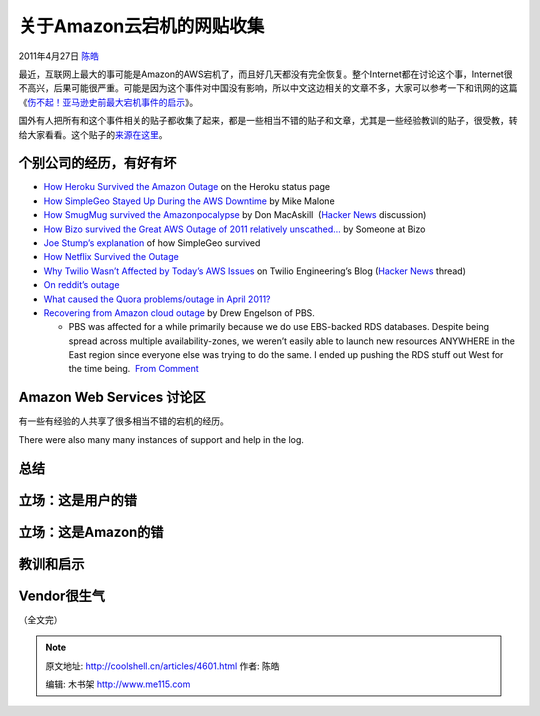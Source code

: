 .. _articles4601:

关于Amazon云宕机的网贴收集
==========================

2011年4月27日 `陈皓 <http://coolshell.cn/articles/author/haoel>`__

最近，互联网上最大的事可能是Amazon的AWS宕机了，而且好几天都没有完全恢复。整个Internet都在讨论这个事，Internet很不高兴，后果可能很严重。可能是因为这个事件对中国没有影响，所以中文这边相关的文章不多，大家可以参考一下和讯网的这篇《\ `伤不起！亚马逊史前最大宕机事件的启示 <http://tech.hexun.com/2011-04-24/128998619.html>`__\ 》。

国外有人把所有和这个事件相关的贴子都收集了起来，都是一些相当不错的贴子和文章，尤其是一些经验教训的贴子，很受教，转给大家看看。这个贴子的\ `来源在这里 <http://highscalability.com/blog/2011/4/25/the-big-list-of-articles-on-the-amazon-outage.html>`__\ 。

个别公司的经历，有好有坏
^^^^^^^^^^^^^^^^^^^^^^^^

-  `How Heroku Survived the Amazon
   Outage <http://status.heroku.com/incident/151>`__ on the Heroku
   status page
-  `How SimpleGeo Stayed Up During the AWS
   Downtime <http://developers.simplegeo.com/blog/2011/04/26/how-simplegeo-stayed-up/>`__
   by Mike Malone
-  `How SmugMug survived the
   Amazonpocalypse <http://don.blogs.smugmug.com/2011/04/24/how-smugmug-survived-the-amazonpocalypse>`__
   by Don MacAskill  (`Hacker
   News <http://news.ycombinator.com/item?id=2480763>`__ discussion)
-  `How Bizo survived the Great AWS Outage of 2011 relatively
   unscathed… <http://dev.bizo.com/2011/04/how-bizo-survived-great-aws-outage-of.html>`__
   by Someone at Bizo
-  `Joe Stump’s
   explanation <http://www.focus.com/questions/information-technology/amazon-ec2-has-gone-down--what-would-prefered-hosting-be/#comment43192>`__
   of how SimpleGeo survived
-  `How Netflix Survived the
   Outage <http://www.slideshare.net/adrianco/netflix-in-the-cloud-2011>`__
-  `Why Twilio Wasn’t Affected by Today’s AWS
   Issues <http://www.twilio.com/engineering/2011/04/22/why-twilio-wasnt-affected-by-todays-aws-issues/>`__
   on Twilio Engineering’s Blog (`Hacker
   News <http://news.ycombinator.com/item?id=2472999>`__ thread)
-  `On reddit’s
   outage <http://www.reddit.com/r/announcements/comments/gva4t/on_reddits_outage/#>`__
-  `What caused the Quora problems/outage in April
   2011? <http://www.quora.com/Quora-Outage-April-21-22-2011/What-caused-the-Quora-problems-outage-in-April-2011>`__
-  `Recovering from Amazon cloud
   outage <http://tomatohater.com/2011/04/21/recovering-amazon-cloud-outage/>`__
   by Drew Engelson of PBS.

   -  PBS was affected for a while primarily because we do use
      EBS-backed RDS databases. Despite being spread across multiple
      availability-zones, we weren’t easily able to launch new resources
      ANYWHERE in the East region since everyone else was trying to do
      the same. I ended up pushing the RDS stuff out West for the time
      being.  `From
      Comment <http://don.blogs.smugmug.com/2011/04/24/how-smugmug-survived-the-amazonpocalypse/#comment-4737>`__

Amazon Web Services 讨论区
^^^^^^^^^^^^^^^^^^^^^^^^^^

有一些有经验的人共享了很多相当不错的宕机的经历。

There were also many many instances of support and help in the log.

总结
^^^^

立场：这是用户的错
^^^^^^^^^^^^^^^^^^

立场：这是Amazon的错
^^^^^^^^^^^^^^^^^^^^

教训和启示
^^^^^^^^^^

Vendor很生气
^^^^^^^^^^^^

（全文完）

.. |image6| image:: /coolshell/static/20140921221730863000.jpg

.. note::
    原文地址: http://coolshell.cn/articles/4601.html 
    作者: 陈皓 

    编辑: 木书架 http://www.me115.com